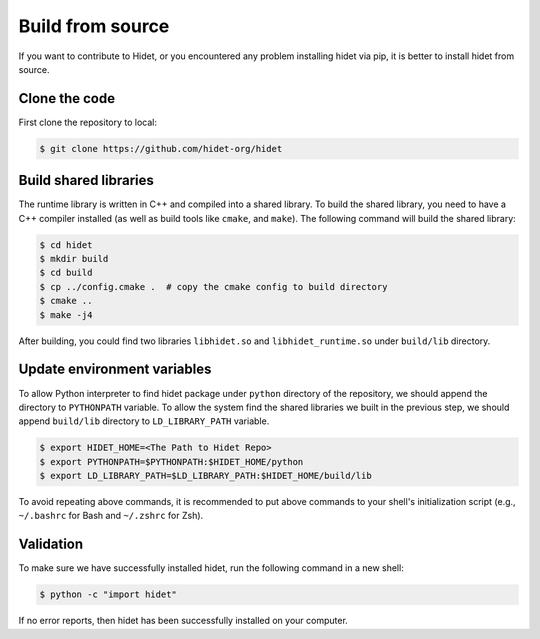 Build from source
-------------------
.. _Build-from-source:

If you want to contribute to Hidet, or you encountered any problem installing hidet via pip, it is better to install
hidet from source.

Clone the code
~~~~~~~~~~~~~~

First clone the repository to local:

.. code-block:: console

  $ git clone https://github.com/hidet-org/hidet

Build shared libraries
~~~~~~~~~~~~~~~~~~~~~~

The runtime library is written in C++ and compiled into a shared library. To build the shared library, you need to have
a C++ compiler installed (as well as build tools like ``cmake``, and ``make``). The following command will build the
shared library:

.. code-block:: console

  $ cd hidet
  $ mkdir build
  $ cd build
  $ cp ../config.cmake .  # copy the cmake config to build directory
  $ cmake ..
  $ make -j4

After building, you could find two libraries ``libhidet.so`` and ``libhidet_runtime.so`` under ``build/lib`` directory.

Update environment variables
~~~~~~~~~~~~~~~~~~~~~~~~~~~~

To allow Python interpreter to find hidet package under ``python`` directory of the repository, we should append the
directory to ``PYTHONPATH`` variable. To allow the system find the shared libraries we built in the previous step,
we should append ``build/lib`` directory to ``LD_LIBRARY_PATH`` variable.

.. code-block:: console

  $ export HIDET_HOME=<The Path to Hidet Repo>
  $ export PYTHONPATH=$PYTHONPATH:$HIDET_HOME/python
  $ export LD_LIBRARY_PATH=$LD_LIBRARY_PATH:$HIDET_HOME/build/lib

To avoid repeating above commands, it is recommended to put above commands to your shell's initialization script
(e.g., ``~/.bashrc`` for Bash and ``~/.zshrc`` for Zsh).

Validation
~~~~~~~~~~

To make sure we have successfully installed hidet, run the following command in a new shell:

.. code-block:: console

  $ python -c "import hidet"

If no error reports, then hidet has been successfully installed on your computer.

